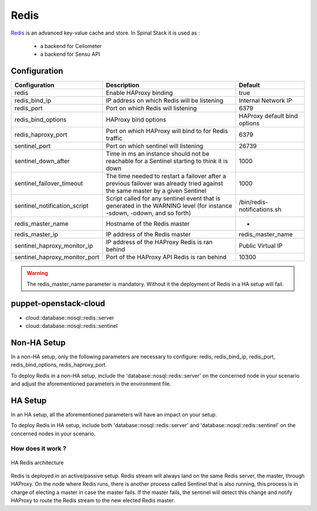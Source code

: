 Redis
=====

Redis_ is an advanced key-value cache and store. In Spinal Stack it is used as :

  * a backend for Ceilometer
  * a backend for Sensu API

Configuration
-------------

============================= ================================================================================================================================ ============================
Configuration                 Description                                                                                                                      Default
============================= ================================================================================================================================ ============================
redis                         Enable HAProxy binding                                                                                                           true
redis_bind_ip                 IP address on which Redis will be listening                                                                                      Internal Network IP
redis_port                    Port on which Redis will listening                                                                                               6379
redis_bind_options            HAProxy bind options                                                                                                             HAProxy default bind options
redis_haproxy_port            Port on which HAProxy will bind to for Redis traffic                                                                             6379
sentinel_port                 Port on which sentinel will listening                                                                                            26739
sentinel_down_after           Time in ms an instance should not be reachable for a Sentinel starting to think it is down                                       1000
sentinel_failover_timeout     The time needed to restart a failover after a previous failover was already tried against the same master by a given Sentinel    1000
sentinel_notification_script  Script called for any sentinel event that is generated in the WARNING level (for instance -sdown, -odown, and so forth)          /bin/redis-notifications.sh
redis_master_name             Hostname of the Redis master                                                                                                     -
redis_master_ip               IP address of the Redis master                                                                                                   redis_master_name
sentinel_haproxy_monitor_ip   IP address of the HAProxy Redis is ran behind                                                                                    Public Virtual IP
sentinel_haproxy_monitor_port Port of the HAProxy API Redis is ran behind                                                                                      10300
============================= ================================================================================================================================ ============================

.. warning::
   The redis_master_name parameter is mandatory. Without it the deployment of Redis in a HA setup will fail.

puppet-openstack-cloud
----------------------

* cloud::database::nosql::redis::server
* cloud::database::nosql::redis::sentinel

Non-HA Setup
------------

In a non-HA setup, only the following parameters are necessary to configure: redis, redis_bind_ip, redis_port, redis_bind_options, redis_haproxy_port.

To deploy Redis in a non-HA setup, include the 'database::nosql::redis::server' on the concerned node in your scenario and adjust the aforementioned parameters in the environment file.


HA Setup
--------

In an HA setup, all the aforementioned parameters will have an impact on your setup.

To deploy Redis in HA setup, include both 'database::nosql::redis::server' and 'database::nosql::redis::sentinel' on the concerned nodes in your scenario.

How does it work ?
^^^^^^^^^^^^^^^^^^

.. figure:: ./img/haredis.png
   :align: center
   :alt: HA Redis architecture

   HA Redis architecture

Redis is deployed in an active/passive setup. Redis stream will always land on the same Redis server, the master, through HAProxy.
On the node where Redis runs, there is another process called Sentinel that is also running, this process is in charge of electing a master in case the master fails.
If the master fails, the sentinel will detect this change and notify HAProxy to route the Redis stream to the new elected Redis master.

.. _Redis: http://www.redis.io
